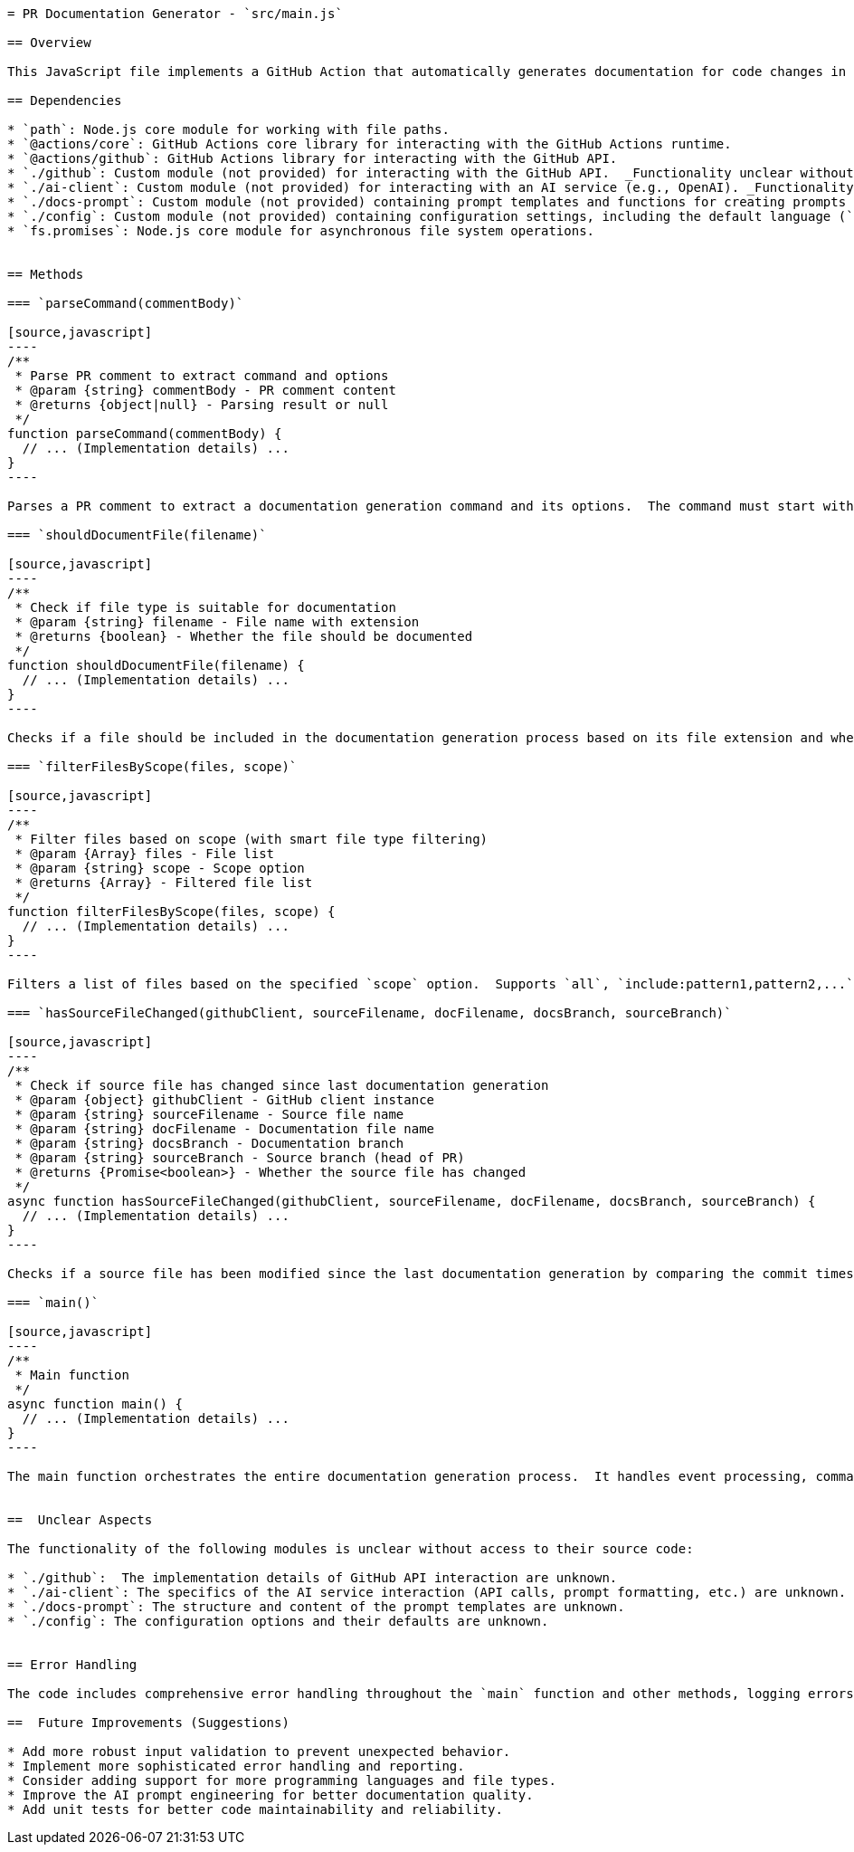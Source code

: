 ```asciidoc
= PR Documentation Generator - `src/main.js`

== Overview

This JavaScript file implements a GitHub Action that automatically generates documentation for code changes in a pull request (PR).  It parses PR comments for specific commands, retrieves changed files, and uses an AI client to generate AsciiDoc documentation. The generated documentation is then committed to a dedicated branch and a new PR is created or an existing one is updated.

== Dependencies

* `path`: Node.js core module for working with file paths.
* `@actions/core`: GitHub Actions core library for interacting with the GitHub Actions runtime.
* `@actions/github`: GitHub Actions library for interacting with the GitHub API.
* `./github`: Custom module (not provided) for interacting with the GitHub API.  _Functionality unclear without access to this module._
* `./ai-client`: Custom module (not provided) for interacting with an AI service (e.g., OpenAI). _Functionality unclear without access to this module._
* `./docs-prompt`: Custom module (not provided) containing prompt templates and functions for creating prompts for the AI client. _Functionality unclear without access to this module._
* `./config`: Custom module (not provided) containing configuration settings, including the default language (`config.language`). _Functionality unclear without access to this module._
* `fs.promises`: Node.js core module for asynchronous file system operations.


== Methods

=== `parseCommand(commentBody)`

[source,javascript]
----
/**
 * Parse PR comment to extract command and options
 * @param {string} commentBody - PR comment content
 * @returns {object|null} - Parsing result or null
 */
function parseCommand(commentBody) {
  // ... (Implementation details) ...
}
----

Parses a PR comment to extract a documentation generation command and its options.  The command must start with `!doxai` followed by optional `--scope` and `--lang` parameters.  Returns an object containing the parsed command and options, or `null` if the comment doesn't match the expected format.

=== `shouldDocumentFile(filename)`

[source,javascript]
----
/**
 * Check if file type is suitable for documentation
 * @param {string} filename - File name with extension
 * @returns {boolean} - Whether the file should be documented
 */
function shouldDocumentFile(filename) {
  // ... (Implementation details) ...
}
----

Checks if a file should be included in the documentation generation process based on its file extension and whether it matches any exclusion patterns.  The function maintains a list of supported file extensions and exclusion patterns.

=== `filterFilesByScope(files, scope)`

[source,javascript]
----
/**
 * Filter files based on scope (with smart file type filtering)
 * @param {Array} files - File list
 * @param {string} scope - Scope option
 * @returns {Array} - Filtered file list
 */
function filterFilesByScope(files, scope) {
  // ... (Implementation details) ...
}
----

Filters a list of files based on the specified `scope` option.  Supports `all`, `include:pattern1,pattern2,...`, and `exclude:pattern1,pattern2,...` scopes.  Also filters out non-documentable file types as defined in `shouldDocumentFile`.

=== `hasSourceFileChanged(githubClient, sourceFilename, docFilename, docsBranch, sourceBranch)`

[source,javascript]
----
/**
 * Check if source file has changed since last documentation generation
 * @param {object} githubClient - GitHub client instance
 * @param {string} sourceFilename - Source file name
 * @param {string} docFilename - Documentation file name
 * @param {string} docsBranch - Documentation branch
 * @param {string} sourceBranch - Source branch (head of PR)
 * @returns {Promise<boolean>} - Whether the source file has changed
 */
async function hasSourceFileChanged(githubClient, sourceFilename, docFilename, docsBranch, sourceBranch) {
  // ... (Implementation details) ...
}
----

Checks if a source file has been modified since the last documentation generation by comparing the commit timestamps of the source and documentation files.  Returns a promise resolving to a boolean indicating whether the source file has changed.  Handles potential errors gracefully.

=== `main()`

[source,javascript]
----
/**
 * Main function
 */
async function main() {
  // ... (Implementation details) ...
}
----

The main function orchestrates the entire documentation generation process.  It handles event processing, command parsing, file filtering, documentation generation using the AI client, and PR creation/update.  Includes comprehensive error handling and logging.


==  Unclear Aspects

The functionality of the following modules is unclear without access to their source code:

* `./github`:  The implementation details of GitHub API interaction are unknown.
* `./ai-client`: The specifics of the AI service interaction (API calls, prompt formatting, etc.) are unknown.
* `./docs-prompt`: The structure and content of the prompt templates are unknown.
* `./config`: The configuration options and their defaults are unknown.


== Error Handling

The code includes comprehensive error handling throughout the `main` function and other methods, logging errors to the console and using `core.setFailed` to indicate failure in the GitHub Actions context.  It also attempts to leave informative error messages in the PR comments.

==  Future Improvements (Suggestions)

* Add more robust input validation to prevent unexpected behavior.
* Implement more sophisticated error handling and reporting.
* Consider adding support for more programming languages and file types.
* Improve the AI prompt engineering for better documentation quality.
* Add unit tests for better code maintainability and reliability.


```
